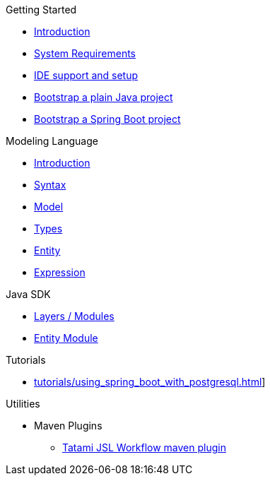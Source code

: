 .Getting Started
* xref:getting-started/00_introduction.adoc[Introduction]
* xref:getting-started/01_system-requirements.adoc[System Requirements]
* xref:getting-started/02_ide-support-and-setup.adoc[IDE support and setup]
* xref:getting-started/03_bootstrap-plain-java-project.adoc[Bootstrap a plain Java project]
* xref:getting-started/04_bootstrap-spring-boot-project.adoc[Bootstrap a Spring Boot project]

.Modeling Language
* xref:meta-jsl:01_intro.adoc[Introduction]
* xref:meta-jsl:02_syntax.adoc[Syntax]
* xref:meta-jsl:03_model.adoc[Model]
* xref:meta-jsl:04_types.adoc[Types]
* xref:meta-jsl:05_entity.adoc[Entity]
* xref:meta-jsl:06_expression.adoc[Expression]

////
.Database
* xref:database/00_introduction.adoc[Introduction]
////

.Java SDK
* xref:java-sdk/00_layers.adoc[Layers / Modules]
* xref:java-sdk/01_entity_module.adoc[Entity Module]

.Tutorials
* xref:tutorials/using_spring_boot_with_postgresql.adoc[]]

.Utilities
* Maven Plugins
** xref:tatami-jsl:judo-tatami-jsl-workflow-maven-plugin.adoc[Tatami JSL Workflow maven plugin]